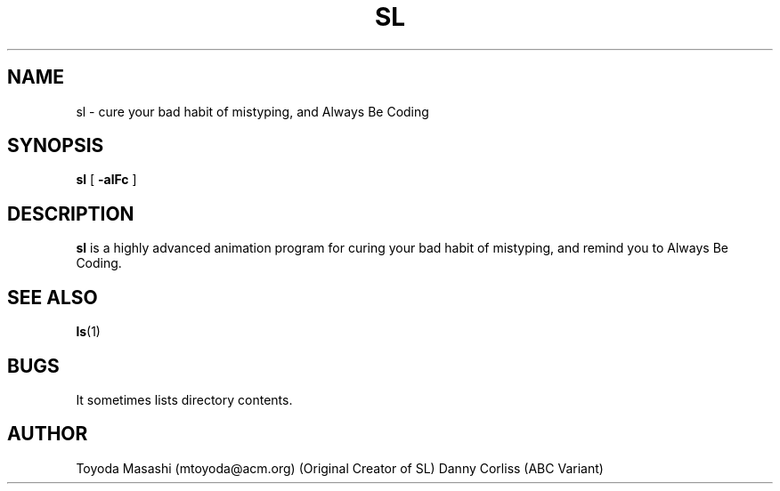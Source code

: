 .\"
.\"  Copyright 1993,1998,2014 Toyoda Masashi (mtoyoda@acm.org)
.\"
.\"	@(#)sl.1
.\"
.TH SL 1 "March 31, 2014"
.SH NAME
sl \- cure your bad habit of mistyping, and Always Be Coding
.SH SYNOPSIS
.B sl
[
.B \-alFc
]
.SH DESCRIPTION
.B sl
is a highly advanced animation program for curing your bad habit of mistyping, and remind you to Always Be Coding.
.SH SEE ALSO
.BR ls (1)
.SH BUGS
It sometimes lists directory contents.
.SH AUTHOR
Toyoda Masashi (mtoyoda@acm.org) (Original Creator of SL)
Danny Corliss (ABC Variant)
